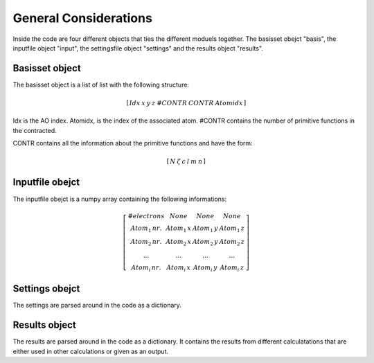 
General Considerations
======================

Inside the code are four different objects that ties the different moduels together. The basisset obejct "basis", the inputfile object "input", the settingsfile object "settings" and the results object "results".

Basisset object
---------------

The basisset object is a list of list with the following structure:

.. math::
   \left[\begin{array}{ccccccc}Idx & x & y & z & \#CONTR & CONTR & Atomidx\end{array}\right]

Idx is the AO index. Atomidx, is the index of the associated atom. \#CONTR contains the number of primitive functions in the contracted.

CONTR contains all the information about the primitive functions and have the form:

.. math::
   \left[\begin{array}{cccccc}N & \zeta & c & l & m & n\end{array}\right]

Inputfile obejct
----------------

The inputfile obejct is a numpy array containing the following informations:

.. math::
   \left[\begin{array}{cccc}\#electrons & None & None & None\\Atom_{1}\,nr. & Atom_{1}\,x & Atom_{1}\,y & Atom_{1}\,z\\Atom_{2}\,nr. & Atom_{2}\,x & Atom_{2}\,y & Atom_{2}\,z\\... & ... & ... & ...\\Atom_{i}\,nr. & Atom_{i}\,x & Atom_{i}\,y & Atom_{i}\,z\end{array}\right]

Settings obejct
---------------

The settings are parsed around in the code as a dictionary.

Results object
--------------

The results are parsed around in the code as a dictionary. It contains the results from different calculatations that are either used in other calculations or given as an output.
